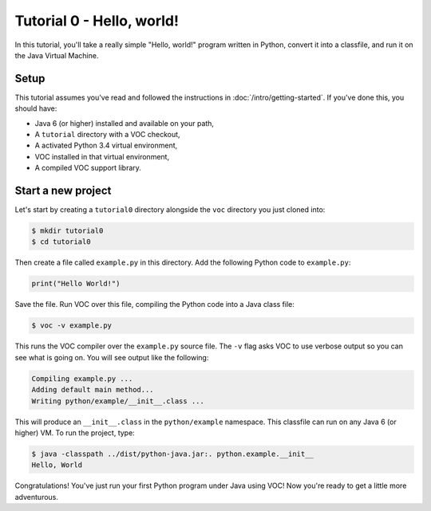 Tutorial 0 - Hello, world!
==========================

In this tutorial, you'll take a really simple "Hello, world!" program written in
Python, convert it into a classfile, and run it on the Java Virtual Machine.

Setup
-----

This tutorial assumes you've read and followed the instructions in
:doc:`/intro/getting-started`. If you've done this, you should have:

* Java 6 (or higher) installed and available on your path,
* A ``tutorial`` directory with a VOC checkout,
* A activated Python 3.4 virtual environment,
* VOC installed in that virtual environment,
* A compiled VOC support library.

Start a new project
-------------------

Let's start by creating a ``tutorial0`` directory alongside the ``voc`` directory you just cloned into:

.. code-block:: bash

    $ mkdir tutorial0
    $ cd tutorial0

Then create a file called ``example.py`` in this directory.
Add the following Python code to ``example.py``:

.. code-block:: python

    print("Hello World!")

Save the file. Run VOC over this file, compiling the Python code into a Java
class file:

.. code-block:: bash

    $ voc -v example.py

This runs the VOC compiler over the ``example.py`` source file. The ``-v`` flag
asks VOC to use verbose output so you can see what is going on.
You will see output like the following:

.. code-block:: bash

    Compiling example.py ...
    Adding default main method...
    Writing python/example/__init__.class ...

This will produce an ``__init__.class`` in the ``python/example`` namespace.
This classfile can run on any Java 6 (or higher) VM. To run the project, type:

.. code-block:: bash

    $ java -classpath ../dist/python-java.jar:. python.example.__init__
    Hello, World

Congratulations! You've just run your first Python program under Java using
VOC! Now you're ready to get a little more adventurous.
